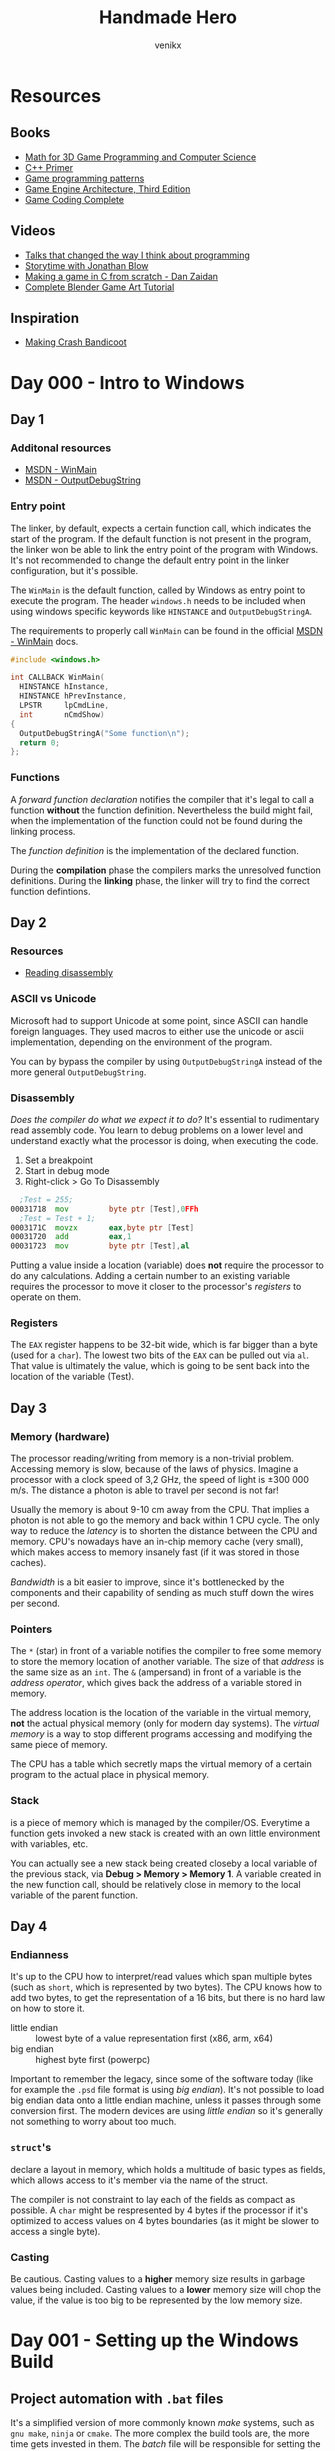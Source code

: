 #+TITLE: Handmade Hero
#+AUTHOR: venikx
#+STARTUP: content, indent

* Resources
** Books
- [[https://www.amazon.com/Mathematics-Programming-Computer-Graphics-Third/dp/1435458869/ref=pd_sim_14_6?_encoding=UTF8&pd_rd_i=1435458869&pd_rd_r=03JCN0ZJNDAT89T9RDWD&pd_rd_w=3Qgen&pd_rd_wg=8Cvny&psc=1&refRID=03JCN0ZJNDAT89T9RDWD][Math for 3D Game Programming and Computer Science]]
- [[https://www.amazon.com/Primer-5th-Stanley-B-Lippman/dp/0321714113][C++ Primer]]
- [[https://www.amazon.com/Game-Programming-Patterns-Robert-Nystrom/dp/0990582906/ref=pd_sim_14_2?_encoding=UTF8&pd_rd_i=0990582906&pd_rd_r=4ACE7CH5N5S6J9NP64EF&pd_rd_w=XD1Tt&pd_rd_wg=yc1pf&psc=1&refRID=4ACE7CH5N5S6J9NP64EF][Game programming patterns]]
- [[https://www.amazon.com/Engine-Architecture-Third-Jason-Gregory/dp/1138035459/ref=sr_1_1?keywords=game+engine+architecture&qid=1563911648&s=books&sr=1-1][Game Engine Architecture, Third Edition]]
- [[https://www.amazon.com/Game-Coding-Complete-Fourth-McShaffry/dp/1133776574/ref=pd_sim_14_2?_encoding=UTF8&pd_rd_i=1133776574&pd_rd_r=9TQGA57P3Q0F85MAZXTP&pd_rd_w=i5EIx&pd_rd_wg=8Nb8o&psc=1&refRID=9TQGA57P3Q0F85MAZXTP][Game Coding Complete]]

** Videos
- [[http://www.opowell.com/post/talks-that-changed-the-way-i-think-about-programming/][Talks that changed the way I think about programming]]
- [[https://www.youtube.com/watch?v=UwBl7Rnkt78][Storytime with Jonathan Blow]]
- [[https://www.youtube.com/watch?v=cTwh9oHcs1w][Making a game in C from scratch - Dan Zaidan]]
- [[https://www.gamefromscratch.com/page/Complete-Blender-Game-Art-Tutorial-From-zero-experience-to-2D-or-3D-game-ready-asset.aspx][Complete Blender Game Art Tutorial]]

** Inspiration
- [[https://all-things-andy-gavin.com/2011/02/02/making-crash-bandicoot-part-1/][Making Crash Bandicoot]]

* Day 000 - Intro to Windows
** Day 1
*** Additonal resources
- [[https://msdn.microsoft.com/en-us/library/windows/desktop/ms633559(v=vs.85).aspx][MSDN - WinMain]]
- [[https://msdn.microsoft.com/en-us/library/windows/desktop/aa363362(v=vs.85).aspx][MSDN - OutputDebugString]]

*** Entry point
The linker, by default, expects a certain function call, which indicates the start of the
program. If the default function is not present in the program, the linker won be able to link
the entry point of the program with Windows. It's not recommended to change the default entry
point in the linker configuration, but it's possible.

The ~WinMain~ is the default function, called by Windows as entry point to execute the program.
The header ~windows.h~ needs to be included when using windows specific keywords like ~HINSTANCE~ and
~OutputDebugStringA~.

The requirements to properly call ~WinMain~ can be found in the official [[https://msdn.microsoft.com/en-us/library/windows/desktop/ms633559(v=vs.85).aspx][MSDN - WinMain]] docs.

#+NAME: win32_handmade.cpp
#+BEGIN_SRC c
  #include <windows.h>

  int CALLBACK WinMain(
    HINSTANCE hInstance,
    HINSTANCE hPrevInstance,
    LPSTR     lpCmdLine,
    int       nCmdShow)
  {
    OutputDebugStringA("Some function\n");
    return 0;
  };
#+END_SRC

*** Functions
A /forward function declaration/ notifies the compiler that it's legal to call a function *without* the
function definition. Nevertheless the build might fail, when the implementation of the function
could not be found during the linking process.

The /function definition/ is the implementation of the declared function.

During the *compilation* phase the compilers marks the unresolved function definitions. During the
*linking* phase, the linker will try to find the correct function defintions.

** Day 2
*** Resources
- [[https://wordsandbuttons.online/you_dont_have_to_learn_assembly_to_read_disassembly.html][Reading disassembly]]

*** ASCII vs Unicode
Microsoft had to support Unicode at some point, since ASCII can handle foreign languages. They used
macros to either use the unicode or ascii implementation, depending on the environment of the
program.

You can by bypass the compiler by using ~OutputDebugStringA~ instead of the more general
~OutputDebugString~.

*** Disassembly
/Does the compiler do what we expect it to do?/
It's essential to rudimentary read assembly code. You learn to debug problems on a lower level and
understand exactly what the processor is doing, when executing the code.

1. Set a breakpoint
2. Start in debug mode
3. Right-click > Go To Disassembly

#+BEGIN_SRC asm
    ;Test = 255;
  00031718  mov         byte ptr [Test],0FFh
  	;Test = Test + 1;
  0003171C  movzx       eax,byte ptr [Test]
  00031720  add         eax,1
  00031723  mov         byte ptr [Test],al
#+END_SRC

Putting a value inside a location (variable) does *not* require the processor to do any calculations.
Adding a certain number to an existing variable requires the processor to move it closer to the
processor's /registers/ to operate on them.

*** Registers
The ~EAX~ register happens to be 32-bit wide, which is far bigger than a byte (used for a ~char~). The
lowest two bits of the ~EAX~ can be pulled out via ~al~. That value is ultimately the value, which is
going to be sent back into the location of the variable (Test).

** Day 3
*** Memory (hardware)
The processor reading/writing from memory is a non-trivial problem. Accessing memory is slow,
because of the laws of physics. Imagine a processor with a clock speed of 3,2 GHz, the speed of
light is \pm 300 000 m/s. The distance a photon is able to travel per second is not far!
\begin{equation}
d = \dfrac{ \pm 300000 m/s}{3,2Ghz}
d = \pm 9 cm
\end{equation}

Usually the memory is about 9-10 cm away from the CPU. That implies a photon is not able to go the
memory and back within 1 CPU cycle. The only way to reduce the /latency/ is to shorten the distance
between the CPU and memory. CPU's nowadays have an in-chip memory cache (very small), which makes
access to memory insanely fast (if it was stored in those caches).

/Bandwidth/ is a bit easier to improve, since it's bottlenecked by the components and their capability
of sending as much stuff down the wires per second.

*** Pointers
The ~*~ (star) in front of a variable notifies the compiler to free some memory to store the memory
location of another variable. The size of that /address/ is the same size as an ~int~.
The ~&~ (ampersand) in front of a variable is the /address operator/, which gives back the address of a
variable stored in memory.

The address location is the location of the variable in the virtual memory, *not* the actual physical
memory (only for modern day systems). The /virtual memory/ is a way to stop different programs
accessing and modifying the same piece of memory.

The CPU has a table which secretly maps the virtual memory of a certain program to the actual place
in physical memory.

*** Stack
is a piece of memory which is managed by the compiler/OS. Everytime a function gets invoked a new
stack is created with an own little environment with variables, etc.

You can actually see a new stack being created closeby a local variable of the previous stack, via
*Debug > Memory > Memory 1*. A variable created in the new function call, should be relatively close
in memory to the local variable of the parent function.

** Day 4
*** Endianness
It's up to the CPU how to interpret/read values which span multiple bytes (such as ~short~, which is
represented by two bytes). The CPU knows how to add two bytes, to get the representation of a 16
bits, but there is no hard law on how to store it.
- little endian :: lowest byte of a value representation first (x86, arm, x64)
- big endian :: highest byte first (powerpc)

Important to remember the legacy, since some of the software today (like for example the ~.psd~ file
format is using /big endian/). It's not possible to load big endian data onto a little endian machine,
unless it passes through some conversion first.
The modern devices are using /little endian/ so it's generally not something to worry about too much.

*** ~struct~'s
declare a layout in memory, which holds a multitude of basic types as fields, which allows access to
it's member via the name of the struct.

The compiler is not constraint to lay each of the fields as compact as possible. A ~char~ might be
respresented by 4 bytes if the processor if it's optimized to access values on 4 bytes boundaries
(as it might be slower to access a single byte).

*** Casting
Be cautious. Casting values to a *higher* memory size results in garbage values being included.
Casting values to a *lower* memory size will chop the value, if the value is too big to be represented
by the low memory size.

* Day 001 - Setting up the Windows Build
** Project automation with ~.bat~ files
It's a simplified version of more commonly known /make/ systems, such as ~gnu make~, ~ninja~ or ~cmake~. The
more complex the build tools are, the more time gets invested in them. The /batch/ file will be
responsible for setting the environment and compiling all the code all the time.
According to Casey there is no need for compiling the modified files only to speed up the build
process if you program sanely.

*** Setting the ~env~
The ~cl~ command-line tool, which controls the Microsoft C/C++ compilers and linker, comes
pre-installed with Visual Studio 2019 (*check* the /C++ Desktop Environment/). However it's not a
command which is exposed by default to the command prompt (sad).

#+NAME: shell.bat
#+BEGIN_SRC bat
  @echo off
  call "C:\Program Files (x86)\Microsoft Visual Studio\2019\Community\VC\Auxiliary\Build\vcvarsall.bat" x64
#+END_SRC

*** Building the project
The ~cl~ command generates files a lot of files (especially with ~-Zi~ debug flags). It's good practice
to build the generated files into a different folder and not check it /git/.

We *create* the folder, *step into* the folder, *compile* the code (using an extra lib file) and *step out*
to the original folder.

#+NAME: build.bat
#+BEGIN_SRC bat
  @echo off

  mkdir build
  pushd build
  cl -Zi ..\code\win32_handmade.cpp user32.lib
  popd
#+END_SRC

** Debugging with Visual Studio
Loading the /debugger/ of Visual Studio 2019 is achieved via the ~devenv~ command, which should have
been set to the path already. ~devenv build\win32_hanmade~ loads the previously compiled code.

** CRT, not Windows, calls our code
The ~WinMain~ function is *not* the first thing Windows calls when executing our piece of code. The
Windows kernel calls into the CRT (C Runtime Library), which eventually dispatches a call to ~WinMain~
to start executing *our* code.

** Import Libraries
Windows needs to bind to our code, find the places where we call Windows functions and patch those
with pointers to the location in memory where those functions are running at that time.

The functions coming from the /kernel/ don't require an /import library/, since Windows snuck the import
already for us. ~WinMain~ is part of those kernel functions. All other calls, such as the UI system,
require you to build the code with those specific ~.dll~'s.

Trying to compile code without these imports results in the /linker/ complaining about code that's
supposed to be available, but it couldn't find the information how to insert a particular call to
Windows when patching the code.
